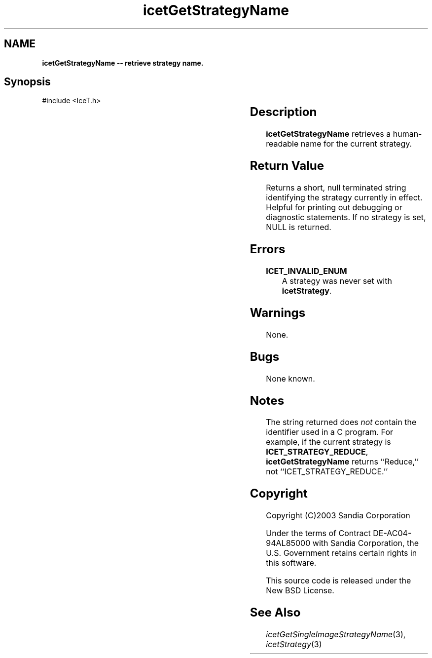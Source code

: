 '\" t
.\" Manual page created with latex2man on Tue Mar 13 15:04:25 MDT 2018
.\" NOTE: This file is generated, DO NOT EDIT.
.de Vb
.ft CW
.nf
..
.de Ve
.ft R

.fi
..
.TH "icetGetStrategyName" "3" "August 23, 2010" "\fBIceT \fPReference" "\fBIceT \fPReference"
.SH NAME

\fBicetGetStrategyName \-\- retrieve strategy name.\fP
.PP
.SH Synopsis

.PP
#include <IceT.h>
.PP
.TS H
l l l .
const char *\fBicetGetStrategyName\fP(	void	);
.TE
.PP
.SH Description

.PP
\fBicetGetStrategyName\fP
retrieves a human\-readable name for the
current strategy.
.PP
.SH Return Value

.PP
Returns a short, null terminated string identifying the strategy
currently in effect. Helpful for printing out debugging or diagnostic
statements. If no strategy is set, NULL
is returned.
.PP
.SH Errors

.PP
.TP
\fBICET_INVALID_ENUM\fP
 A strategy was never set with \fBicetStrategy\fP\&.
.PP
.SH Warnings

.PP
None.
.PP
.SH Bugs

.PP
None known.
.PP
.SH Notes

.PP
The string returned does \fInot\fP
contain the identifier used in a C
program. For example, if the current strategy is
\fBICET_STRATEGY_REDUCE\fP,
\fBicetGetStrategyName\fP
returns
``Reduce,\&'' not ``ICET_STRATEGY_REDUCE.\&''
.PP
.SH Copyright

Copyright (C)2003 Sandia Corporation
.PP
Under the terms of Contract DE\-AC04\-94AL85000 with Sandia Corporation, the
U.S. Government retains certain rights in this software.
.PP
This source code is released under the New BSD License.
.PP
.SH See Also

.PP
\fIicetGetSingleImageStrategyName\fP(3),
\fIicetStrategy\fP(3)
.PP
.\" NOTE: This file is generated, DO NOT EDIT.
